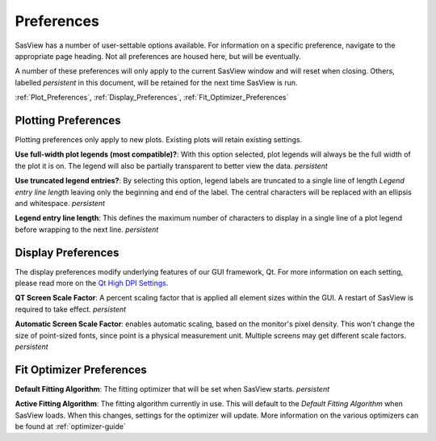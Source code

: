 .. preferences_help.rst

.. J Krzywon wrote initial draft August 2022
.. Last Updated: J Krzywon, October 2022

.. _Preferences:

Preferences
============

SasView has a number of user-settable options available. For information on a specific preference, navigate to the
appropriate page heading. Not all preferences are housed here, but will be eventually.

A number of these preferences will only apply to the current SasView window and will reset when closing. Others,
labelled *persistent* in this document, will be retained for the next time SasView is run.

:ref:`Plot_Preferences`, :ref:`Display_Preferences`, :ref:`Fit_Optimizer_Preferences`

.. _Plot_Preferences:

Plotting Preferences
--------------------
Plotting preferences only apply to new plots. Existing plots will retain existing settings.

**Use full-width plot legends (most compatible)?**: With this option selected, plot legends will always be the full width
of the plot it is on. The legend will also be partially transparent to better view the data. *persistent*

**Use truncated legend entries?**: By selecting this option, legend labels are truncated to a single line of length
*Legend entry line length* leaving only the beginning and end of the label. The central characters will be replaced with
an ellipsis and whitespace. *persistent*

**Legend entry line length**: This defines the maximum number of characters to display in a single line of a plot legend
before wrapping to the next line. *persistent*

.. _Display_Preferences:

Display Preferences
-------------------
The display preferences modify underlying features of our GUI framework, Qt. For more information on each setting,
please read more on the `Qt High DPI Settings <https://doc.qt.io/qt-5/highdpi.html#high-dpi-support-in-qt>`_.

**QT Screen Scale Factor**: A percent scaling factor that is applied all element sizes within the GUI. A restart of
SasView is required to take effect. *persistent*

**Automatic Screen Scale Factor**: enables automatic scaling, based on the monitor's pixel density. This won't change the
size of point-sized fonts, since point is a physical measurement unit. Multiple screens may get different scale factors.
*persistent*

.. _Fit_Optimizer_Preferences:

Fit Optimizer Preferences
-------------------------

**Default Fitting Algorithm**: The fitting optimizer that will be set when SasView starts. *persistent*

**Active Fitting Algorithm**: The fitting algorithm currently in use. This will default to the *Default Fitting Algorithm*
when SasView loads. When this changes, settings for the optimizer will update. More information on the various
optimizers can be found at :ref:`optimizer-guide`
